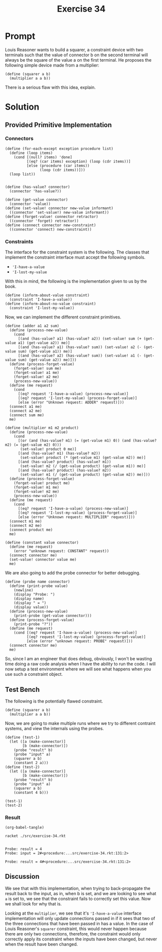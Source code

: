 #+title: Exercise 34
* Prompt

Louis Reasoner wants to build a squarer, a constraint device with two terminals such that the value of connector b on the second terminal will always be the square of the value a on the first terminal. He proposes the following simple device made from a multiplier:

#+begin_src racket :exports code
(define (squarer a b)
  (multiplier a a b))
#+end_src

There is a serious flaw with this idea, explain.
* Solution
:PROPERTIES:
:header-args:racket: :tangle ./src/exercise-34.rkt :comments yes
:END:

#+begin_src racket :exports none
#lang sicp
#+end_src

** Provided Primitive Implementation
*** Connectors

#+begin_src racket :exports none
(define (make-connector)
  ;; The internal states
  (let ([value false]
        [informant false]
        [constraints '()])
    ;; Setter for the value being held
    (define (set-my-value newval setter)
      (cond
        [(not (has-value? me))
         (set! value newval)
         (set! informant setter)
         (for-each-except setter inform-about-value constraints)]
        [(not (= value newval)) (error "Contradiction" (list value newval))]
        [else 'ignored]))
    ;; Mutator that clears the current value held
    (define (forget-my-value retractor)
      (if (eq? retractor informant)
          (begin
            (set! informant false)
            (for-each-except retractor inform-about-no-value constraints))
          'ignored))
    ;; Adding a new constraint if not already registered
    (define (connect new-constraint)
      (if (not (memq new-constraint constraints))
          (set! constraints (cons new-constraint constraints)))
      ;; This will tell the new constraint about the new value
      (if (has-value? me)
          (inform-about-value new-constraint))
      'done)
    ;; Manually setting up self
    (define (me request)
      (cond
        [(eq? request 'has-value?) (if informant true false)]
        [(eq? request 'value) value]
        [(eq? request 'set-value!) set-my-value]
        [(eq? request 'forget) forget-my-value]
        [(eq? request 'connect) connect]
        [else (error "unknown operation: CONNECTOR" request)]))
    me))
#+end_src

#+begin_src racket :exports code
(define (for-each-except exception procedure list)
  (define (loop items)
    (cond [(null? items) 'done]
          [(eq? (car items) exception) (loop (cdr items))]
          [else (procedure (car items))
                (loop (cdr items))]))
  (loop list))

#+end_src

#+begin_src racket :exports code
(define (has-value? connector)
  (connector 'has-value?))

(define (get-value connector)
  (connector 'value))
(define (set-value! connector new-value informant)
  ((connector 'set-value!) new-value informant))
(define (forget-value! connector retractor)
  ((connector 'forget) retractor))
(define (connect connector new-constraint)
  ((connector 'connect) new-constraint))
#+end_src
*** Constraints

The interface for the constraint system is the following. The classes that implement the constraint interface must accept the following symbols.

- ~'I-have-a-value~
- ~'I-lost-my-value~

With this in mind, the following is the implementation given to us by the book.

#+begin_src racket :exports code
(define (inform-about-value constraint)
  (constraint 'I-have-a-value))
(define (inform-about-no-value constraint)
  (constraint 'I-lost-my-value))
#+end_src

Now, we can implement the different constraint primitives.

#+begin_src racket :exports code
(define (adder a1 a2 sum)
  (define (process-new-value)
    (cond
      [(and (has-value? a1) (has-value? a2)) (set-value! sum (+ (get-value a1) (get-value a2)) me)]
      [(and (has-value? a1) (has-value? sum)) (set-value! a2 (- (get-value sum) (get-value a1)) me)]
      [(and (has-value? a2) (has-value? sum)) (set-value! a1 (- (get-value sum) (get-value a2)) me)]))
  (define (process-forget-value)
    (forget-value! sum me)
    (forget-value! a1 me)
    (forget-value! a2 me)
    (process-new-value))
  (define (me request)
    (cond
      [(eq? request 'I-have-a-value) (process-new-value)]
      [(eq? request 'I-lost-my-value) (process-forget-value)]
      [else (error "Unknown request: ADDER" request)]))
  (connect a1 me)
  (connect a2 me)
  (connect sum me)
  me)
#+end_src

#+begin_src racket :exports code
(define (multiplier m1 m2 product)
  (define (process-new-value)
    (cond
      [(or (and (has-value? m1) (= (get-value m1) 0)) (and (has-value? m2) (= (get-value m2) 0)))
       (set-value! product 0 me)]
      [(and (has-value? m1) (has-value? m2))
       (set-value! product (* (get-value m1) (get-value m2)) me)]
      [(and (has-value? product) (has-value? m1))
       (set-value! m2 (/ (get-value product) (get-value m1)) me)]
      [(and (has-value? product) (has-value? m2))
       (set-value! m1 (/ (get-value product) (get-value m2)) me)]))
  (define (process-forget-value)
    (forget-value! product me)
    (forget-value! m1 me)
    (forget-value! m2 me)
    (process-new-value))
  (define (me request)
    (cond
      [(eq? request 'I-have-a-value) (process-new-value)]
      [(eq? request 'I-lost-my-value) (process-forget-value)]
      [else (error "Unknown request: MULTIPLIER" request)]))
  (connect m1 me)
  (connect m2 me)
  (connect product me)
  me)
#+end_src

#+begin_src racket :exports code
(define (constant value connector)
  (define (me request)
    (error "unknown request: CONSTANT" request))
  (connect connector me)
  (set-value! connector value me)
  me)
#+end_src

We are also going to add the probe connector for better debugging.

#+begin_src racket :exports code
(define (probe name connector)
  (define (print-probe value)
    (newline)
    (display "Probe: ")
    (display name)
    (display " = ")
    (display value))
  (define (process-new-value)
    (print-probe (get-value connector)))
  (define (process-forget-value)
    (print-probe "?"))
  (define (me request)
    (cond [(eq? request 'I-have-a-value) (process-new-value)]
          [(eq? request 'I-lost-my-value) (process-forget-value)]
          [else (error "unknown request: PROBE" request)]))
  (connect connector me)
  me)
#+end_src

So, since I am an engineer that does debug, obviously, I won't be wasting time doing a raw code analysis when I have the ability to run the code. I will now setup a test environment where we will see what happens when you use such a constraint object.


** Test Bench

The following is the potentially flawed constraint.

#+begin_src racket :exports code
(define (squarer a b)
  (multiplier a a b))
#+end_src

Now, we are going to make multiple runs where we try to different contraint systems, and view the internals using the probes.

#+begin_src racket :exports code
(define (test-1)
  (let ([a (make-connector)]
        [b (make-connector)])
    (probe "result" b)
    (probe "input" a)
    (squarer a b)
    (constant 2 a)))
(define (test-2)
  (let ([a (make-connector)]
        [b (make-connector)])
    (probe "result" b)
    (probe "input" a)
    (squarer a b)
    (constant 4 b)))
#+end_src

#+begin_src racket :exports code
(test-1)
(test-2)
#+end_src

*** Result

#+begin_src elisp :exports code
(org-babel-tangle)
#+end_src

#+RESULTS:
| /home/bwongwandanee/proj/sicp/exercises/chapter-3/src/exercise-34.rkt |

#+begin_src bash :exports both :results output
racket ./src/exercise-34.rkt
#+end_src

#+RESULTS:
:
: Probe: result = 4
: Probe: input = 2#<procedure:...src/exercise-34.rkt:131:2>
:
: Probe: result = 4#<procedure:...src/exercise-34.rkt:131:2>
** Discussion

We see that with this implementation, when trying to back-propagate the result back to the input, as in, when b is set, and we are looking to see what ~a~ is set to, we see that the constraint fails to correctly set this value. Now we shall look for why that is.

Looking at the ~multiplier~, we see that it's ~'I-have-a-value~ interface implementation will only update connections passed in if it sees that two of the three connections that have been passed in has a value. In the case of Louis Reasoner's ~squarer~ constraint, this would never happen because there are only two connections, therefore, the constraint would only correctly apply its constraint when the inputs have been changed, but never when the result have been changed.
